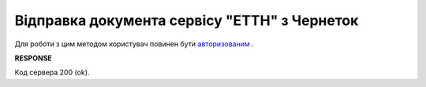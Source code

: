 #############################################################
**Відправка документа сервісу "ЕТТН" з Чернеток**
#############################################################

Для роботи з цим методом користувач повинен бути `авторизованим <https://wiki.edi-n.com/uk/latest/API_ETTN/Methods/Authorization.html>`__ .

.. csv-table:: 
  :file: DocSend.csv
  :widths:  10, 41
  :stub-columns: 0

**RESPONSE**

Код сервера 200 (ok).

